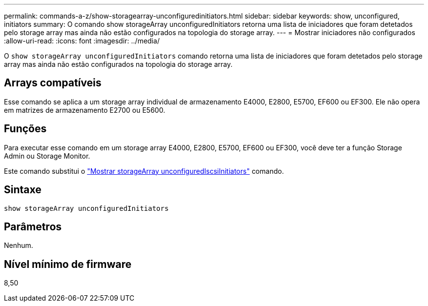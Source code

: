 ---
permalink: commands-a-z/show-storagearray-unconfiguredinitiators.html 
sidebar: sidebar 
keywords: show, unconfigured, initiators 
summary: O comando show storageArray unconfiguredInitiators retorna uma lista de iniciadores que foram detetados pelo storage array mas ainda não estão configurados na topologia do storage array. 
---
= Mostrar iniciadores não configurados
:allow-uri-read: 
:icons: font
:imagesdir: ../media/


[role="lead"]
O `show storageArray unconfiguredInitiators` comando retorna uma lista de iniciadores que foram detetados pelo storage array mas ainda não estão configurados na topologia do storage array.



== Arrays compatíveis

Esse comando se aplica a um storage array individual de armazenamento E4000, E2800, E5700, EF600 ou EF300. Ele não opera em matrizes de armazenamento E2700 ou E5600.



== Funções

Para executar esse comando em um storage array E4000, E2800, E5700, EF600 ou EF300, você deve ter a função Storage Admin ou Storage Monitor.

Este comando substitui o link:show-storagearray-unconfigurediscsiinitiators.html["Mostrar storageArray unconfiguredIscsiInitiators"] comando.



== Sintaxe

[source, cli]
----
show storageArray unconfiguredInitiators
----


== Parâmetros

Nenhum.



== Nível mínimo de firmware

8,50
